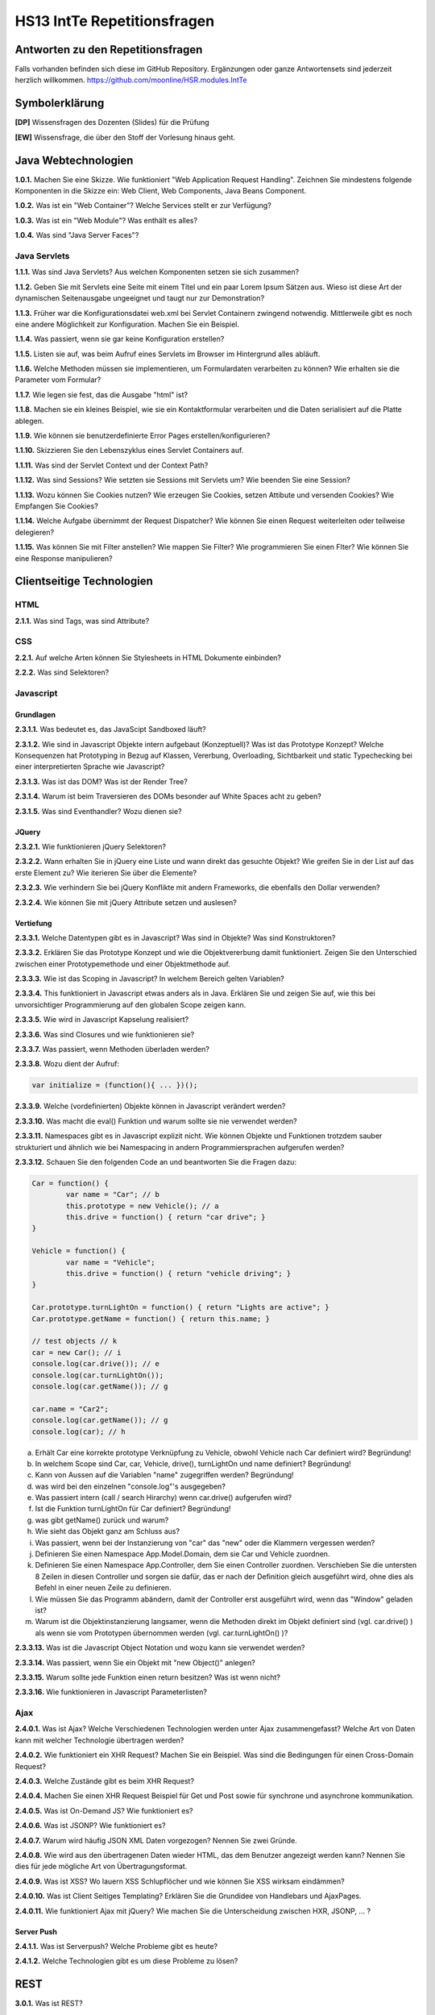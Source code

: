 ============================
HS13 IntTe Repetitionsfragen
============================



Antworten zu den Repetitionsfragen
==================================
Falls vorhanden befinden sich diese im GitHub Repository. Ergänzungen oder ganze Antwortensets sind jederzeit herzlich willkommen. https://github.com/moonline/HSR.modules.IntTe



Symbolerklärung
===============
**[DP]**
Wissensfragen des Dozenten (Slides) für die Prüfung

**[EW]**
Wissensfrage, die über den Stoff der Vorlesung hinaus geht.



Java Webtechnologien
====================
**1.0.1.**
Machen Sie eine Skizze. Wie funktioniert "Web Application Request Handling". Zeichnen Sie mindestens folgende Komponenten in die Skizze ein: Web Client, Web Components, Java Beans Component.

**1.0.2.**
Was ist ein "Web Container"? Welche Services stellt er zur Verfügung?

**1.0.3.**
Was ist ein "Web Module"? Was enthält es alles?

**1.0.4.**
Was sind "Java Server Faces"?


Java Servlets
-------------
**1.1.1.**
Was sind Java Servlets? Aus welchen Komponenten setzen sie sich zusammen?

**1.1.2.**
Geben Sie mit Servlets eine Seite mit einem Titel und ein paar Lorem Ipsum Sätzen aus. Wieso ist diese Art der dynamischen Seitenausgabe ungeeignet und taugt nur zur Demonstration?

**1.1.3.**
Früher war die Konfigurationsdatei web.xml bei Servlet Containern zwingend notwendig. Mittlerweile gibt es noch eine andere Möglichkeit zur Konfiguration. Machen Sie ein Beispiel.

**1.1.4.**
Was passiert, wenn sie gar keine Konfiguration erstellen?

**1.1.5.**
Listen sie auf, was beim Aufruf eines Servlets im Browser im Hintergrund alles abläuft.

**1.1.6.**
Welche Methoden müssen sie implementieren, um Formulardaten verarbeiten zu können? Wie erhalten sie die Parameter vom Formular?

**1.1.7.**
Wie legen sie fest, das die Ausgabe "html" ist?

**1.1.8.**
Machen sie ein kleines Beispiel, wie sie ein Kontaktformular verarbeiten und die Daten serialisiert auf die Platte ablegen.

**1.1.9.**
Wie können sie benutzerdefinierte Error Pages erstellen/konfigurieren?

**1.1.10.**
Skizzieren Sie den Lebenszyklus eines Servlet Containers auf.

**1.1.11.**
Was sind der Servlet Context und der Context Path?

**1.1.12.**
Was sind Sessions? Wie setzten sie Sessions mit Servlets um? Wie beenden Sie eine Session?

**1.1.13.**
Wozu können Sie Cookies nutzen? Wie erzeugen Sie Cookies, setzen Attibute und versenden Cookies? Wie Empfangen Sie Cookies?

**1.1.14.**
Welche Aufgabe übernimmt der Request Dispatcher? Wie können Sie einen Request weiterleiten oder teilweise delegieren?

**1.1.15.**
Was können Sie mit Filter anstellen? Wie mappen Sie Filter? Wie programmieren Sie einen Flter?
Wie können Sie eine Response manipulieren?



Clientseitige Technologien
==========================

HTML
----
**2.1.1.**
Was sind Tags, was sind Attribute?

CSS
---
**2.2.1.**
Auf welche Arten können Sie Stylesheets in HTML Dokumente einbinden?

**2.2.2.**
Was sind Selektoren?


Javascript
----------

Grundlagen
..........
**2.3.1.1.**
Was bedeutet es, das JavaScipt Sandboxed läuft?

**2.3.1.2.**
Wie sind in Javascript Objekte intern aufgebaut (Konzeptuell)? Was ist das Prototype Konzept? Welche Konsequenzen hat Prototyping in Bezug auf Klassen, Vererbung, Overloading, Sichtbarkeit und static Typechecking bei einer interpretierten Sprache wie Javascript?

**2.3.1.3.**
Was ist das DOM? Was ist der Render Tree?

**2.3.1.4.**
Warum ist beim Traversieren des DOMs besonder auf White Spaces acht zu geben?

**2.3.1.5.**
Was sind Eventhandler? Wozu dienen sie?


JQuery
......
**2.3.2.1.**
Wie funktionieren jQuery Selektoren?

**2.3.2.2.**
Wann erhalten Sie in jQuery eine Liste und wann direkt das gesuchte Objekt? Wie greifen Sie in der List auf das erste Element zu? Wie iterieren Sie über die Elemente?

**2.3.2.3.**
Wie verhindern Sie bei jQuery Konflikte mit andern Frameworks, die ebenfalls den Dollar verwenden?

**2.3.2.4.**
Wie können Sie mit jQuery Attribute setzen und auslesen?


Vertiefung
..........
**2.3.3.1.**
Welche Datentypen gibt es in Javascript? Was sind in Objekte? Was sind Konstruktoren?

**2.3.3.2.**
Erklären Sie das Prototype Konzept und wie die Objektvererbung damit funktioniert. Zeigen Sie den Unterschied zwischen einer Prototypemethode und einer Objektmethode auf.

**2.3.3.3.**
Wie ist das Scoping in Javascript? In welchem Bereich gelten Variablen?

**2.3.3.4.**
This funktioniert in Javascript etwas anders als in Java. Erklären Sie und zeigen Sie auf, wie this bei unvorsichtiger Programmierung auf den globalen Scope zeigen kann.

**2.3.3.5.**
Wie wird in Javascript Kapselung realisiert?

**2.3.3.6.**
Was sind Closures und wie funktionieren sie?

**2.3.3.7.**
Was passiert, wenn Methoden überladen werden?

**2.3.3.8.**
Wozu dient der Aufruf:

.. code-block:: Javascript

	var initialize = (function(){ ... })();

**2.3.3.9.**
Welche (vordefinierten) Objekte können in Javascript verändert werden?

**2.3.3.10.**
Was macht die eval() Funktion und warum sollte sie nie verwendet werden?

**2.3.3.11.**
Namespaces gibt es in Javascript explizit nicht. Wie können Objekte und Funktionen trotzdem sauber strukturiert und ähnlich wie bei Namespacing in andern Programmiersprachen aufgerufen werden?

**2.3.3.12.**
Schauen Sie den folgenden Code an und beantworten Sie die Fragen dazu:

.. code-block:: Javascript

	Car = function() {
		var name = "Car"; // b
		this.prototype = new Vehicle(); // a
		this.drive = function() { return "car drive"; }
	}

	Vehicle = function() {
		var name = "Vehicle";
		this.drive = function() { return "vehicle driving"; }
	}

	Car.prototype.turnLightOn = function() { return "Lights are active"; }
	Car.prototype.getName = function() { return this.name; }

	// test objects // k
	car = new Car(); // i
	console.log(car.drive()); // e
	console.log(car.turnLightOn());
	console.log(car.getName()); // g

	car.name = "Car2";
	console.log(car.getName()); // g
	console.log(car); // h


a. Erhält Car eine korrekte prototype Verknüpfung zu Vehicle, obwohl Vehicle nach Car definiert wird? Begründung!
b. In welchem Scope sind Car, car, Vehicle, drive(), turnLightOn und name definiert? Begründung!
c. Kann von Aussen auf die Variablen "name" zugegriffen werden? Begründung!
d. was wird bei den einzelnen "console.log"'s ausgegeben?
e. Was passiert intern (call / search Hirarchy) wenn car.drive() aufgerufen wird?
f. Ist die Funktion turnLightOn für Car definiert? Begründung!
g. was gibt getName() zurück und warum?
h. Wie sieht das Objekt ganz am Schluss aus?
i. Was passiert, wenn bei der Instanzierung von "car" das "new" oder die Klammern vergessen werden?
j. Definieren Sie einen Namespace App.Model.Domain, dem sie Car und Vehicle zuordnen.
k. Definieren Sie einen Namespace App.Controller, dem Sie einen Controller zuordnen. Verschieben Sie die untersten 8 Zeilen in diesen Controller und sorgen sie dafür, das er nach der Definition gleich ausgeführt wird, ohne dies als Befehl in einer neuen Zeile zu definieren.
l. Wie müssen Sie das Programm abändern, damit der Controller erst ausgeführt wird, wenn das "Window" geladen ist?
m. Warum ist die Objektinstanzierung langsamer, wenn die Methoden direkt im Objekt definiert sind (vgl. car.drive() ) als wenn sie vom Prototypen übernommen werden (vgl. car.turnLightOn() )?

**2.3.3.13.**
Was ist die Javascript Object Notation und wozu kann sie verwendet werden?

**2.3.3.14.**
Was passiert, wenn Sie ein Objekt mit "new Object()" anlegen?

**2.3.3.15.**
Warum sollte jede Funktion einen return besitzen? Was ist wenn nicht?

**2.3.3.16.**
Wie funktionieren in Javascript Parameterlisten?


Ajax
----
**2.4.0.1.**
Was ist Ajax? Welche Verschiedenen Technologien werden unter Ajax zusammengefasst? Welche Art von Daten kann mit welcher Technologie übertragen werden?

**2.4.0.2.**
Wie funktioniert ein XHR Request? Machen Sie ein Beispiel. Was sind die Bedingungen für einen Cross-Domain Request?

**2.4.0.3.**
Welche Zustände gibt es beim XHR Request?

**2.4.0.4.**
Machen Sie einen XHR Request Beispiel für Get und Post sowie für synchrone und asynchrone kommunikation.

**2.4.0.5.**
Was ist On-Demand JS? Wie funktioniert es?

**2.4.0.6.**
Was ist JSONP? Wie funktioniert es?

**2.4.0.7.**
Warum wird häufig JSON XML Daten vorgezogen? Nennen Sie zwei Gründe.

**2.4.0.8.**
Wie wird aus den übertragenen Daten wieder HTML, das dem Benutzer angezeigt werden kann? Nennen Sie dies für jede mögliche Art von Übertragungsformat.

**2.4.0.9.**
Was ist XSS? Wo lauern XSS Schlupflöcher und wie können Sie XSS wirksam eindämmen?

**2.4.0.10.**
Was ist Client Seitiges Templating? Erklären Sie die Grundidee von Handlebars und AjaxPages.

**2.4.0.11.**
Wie funktioniert Ajax mit jQuery? Wie machen Sie die Unterscheidung zwischen HXR, JSONP, ... ?


Server Push
...........
**2.4.1.1.**
Was ist Serverpush? Welche Probleme gibt es heute?

**2.4.1.2.**
Welche Technologien gibt es um diese Probleme zu lösen?



REST
====

**3.0.1.**
Was ist REST?

**3.0.2.**
Was soll REST besser umsetzen (konsequenter) als SOAP?

**3.0.3.**
Erklären Sie die vier Level von REST. Was sind Ressourcen?

**3.0.4.**
Machen Sie zu folgenden Szenarien je ein Beispiel inkl. Aufrufdomain und korrekter Aufrufmethode (Übertragungsformat XML):

a) von einem Service eine Liste mit Produkten abrufen
b) von einem Service Informationen über ein bestimmtes Produkt abrufen
c) auf einem Service ein bestimmtes Produkt löschen
d) auf einem Service ein neues Produkt anlegen
e) auf einem Service ein bestimmtes Produkt bearbeiten


**3.0.5.**
Was bedeutet HAETOAS? Zweck?

**3.0.6.**
Warum sollten GET Requests nie Veränderungen auf dem Server vornehmen? Wie müssen Sie verändernde Requests gestalten?

**3.0.7.**
Warum ist bei REST eine statuslose Kommunikation bewusst gewollt? Wo liegen die Vorteile?

**3.0.8.**
Welche zwei Möglichkeiten gibt es trotz Statuslosigkeit einen Warenkorb umzusetzen?


JSF
===
**4.0.1.**
Was sind JSF?

**4.0.2.**
Skizzieren Sie das MVC Pattern für Webanwendungen auf.

**4.0.3.**
Was sind JSF Komponenten?

**4.0.4.**
Was sind Beans? Warum werden für das JSF Templating Beans benötigt?

**4.0.5.**
Wie funktioniert das Templating bei JSF grundsätzlich?

**4.0.6.**
Wie funktioniert der Lebenszyklus eines JSF Requests? Was passiert wenn ein Validator fehlschlägt?

**4.0.7.**
Erklären Sie detailiert die 6 Phasen des Lebenszyklus eines JFS Requests.

**4.0.8.**
Was bewirkt das "immediate" Attribut?

**4.0.9.**
Was sind Facelets?


UI Komponenten
--------------
**4.1.1.**
Was sind JSF UI Komponenten?

**4.1.2.**
Wie ist das JFS UI Komponenten Model aufgebaut?

**4.1.3.**
Wie wird der Component Tree erzeugt?

**4.1.4**
Wozu dienen composition und component?

**4.1.5.**
Wie werden Resources im Tempate angesprochen?

**4.1.6.**
Welche Attribute besitzen alle Komponenten?

**4.1.7.**
Wie teilen Sie dem User Fehlermeldungen mit?

**4.1.8.**
Was ist das Render-Kit und was tut es?


Expression Language
-------------------
**4.2.1.**
Was ist die Expression Language? Wozu dient sie?

**4.2.2.**
Auf welche Objekte können Sie mit Expression Language zugreifen?

**4.2.3.**
Erklären Sie die Scopes

a) @RequestScoped
b) @ViewScoped
c) @SessionScoped
d) @ApplicationScoped
	
**4.2.4.**
Wie können Sie Expression Language innerhalb von Java Beans einsetzen?

**4.2.5.**
Wie greifen Sie mit EL auf Methoden zu? Wie übergeben Sie Parameter? Wie verwenden Sie arithmetische und logische Operatoren?

**4.2.6.**
Was sind implizite Objekte? Welche gibt es und wozu dienen Sie? Welche Informationen stellen sie zur Verfügung?


Converter
---------
**4.3.1.**
Was sind Converter? Wozu werden Sie gebraucht?

**4.3.2.**
Wieso und wozu besitzt ein Converter zwei Sichten?

**4.3.3.**
Wie werden custom Converter regisitriert und implementiert?


Validatoren
-----------
**4.4.1.**
Was ist ein Validator? Welche Standardvalidatoren gibt es?

**4.4.2.**
Wie registrieren und verwenden Sie custom Validators? Wie setzen Sie sie um?

**4.4.3.**
Was ist Bean Validation? Warum ist dies designtechnisch geschickter als Template Validation?


EventListener
-------------
**4.5.1.**
Wozu dienen Event Listener?

**4.5.2.**
Erklären Sie die Begriffe "EventObjekt", "Value Change Event", "Action Event" und "Data model Event".

**4.5.3.**
Skizzieren Sie den Event Handling Lebenszyklus.

**4.5.4.**
Wie registrieren Sie EventListener?


Internationalisierung
---------------------
**4.6.1.**
Wie binden Sie über ein Resource Bundle Übersetzungen ein?

**4.6.2.**
Wie übersteuern Sie die browsereinstellungen?

**4.6.3.**
Wie greifen Sie in einer Bean auf das Bundle zu?


Ajax
----
**4.7.1.**
Was ist ajax und wie funktioniert es?

**4.7.2.**
Wie aktualisieren Sie eine Ausgabe mit ajax, nachdem ein Feld geändert wurde?

**4.7.3.**
Welche Events gibt es bei Ajax?

**4.7.4.**
Wie verwenden Sie Ajax über die Javascript API?



Web Architektur
===============
**5.0.1.**
Erklären Sie die grundlegende Architektur einer Webapplikation.

**5.0.2.**
Zeigen Sie die Unterschiede auf zwischen einer Client zentrierten Architktur und einer Server zentrierten Architektur.

**5.0.3.**
Was sind die Hauptmerkmale von "Action/Request based" und "Component based" Web Frameworks? Wo liegen die wichtigsten Unterschiede?


Patterns
--------
**5.1.1.**
Erklären Sie die folgenden Patterns:

- Template View: 
	- Prinzip
	- two Step View
	- Umsetzung in PHP, ASP.net, JSF
	- Expression Language
- MVC im Web Bereich:
	- Grundkonzept
	- Umsetzung in Struts, Spring MVC, Ruby on Rails und JSF
- Front Controller
- Page Controller

**5.1.2.**
Nennen Sie die wichtigsten ROCCA Architektur Richtlinien



Client Architektur Frameworks
=============================
**6.0.1.**
Welchen Vorteil bringen Bootstrap und Modernizer dem Entwickler? Was kann man damit machen?

**6.0.2.**
Welchen Vorteil bringt jQuery Mobile dem Entwickler? Was kann man damit machen?

**6.0.3.**
Erklären Sie das MVVM Pattern? Welches sind Domain Objekte, welches Views?

**6.0.4.**
Wie funktioniert Templating mit DotJS?

**6.0.5.**
Welchen Vorteil bringt Backbone? Was kann man damit machen?



Plugin Technologien
===================
**7.0.1.**
Nennen Sie 6 alternative Möglichkeiten zur WebApp-Entwicklung mit Javascript.


Browser Plugins
---------------
**7.1.1.**
Nennen Sie Vor- und Nachteile von Java Applets.

**7.1.2.**
Was passiert sobald, sobald die Browserhersteller die NPAPI abschalten.

**7.1.3.**
Erklären Sie das Vorgehen des Browsers, wenn ein Benutzer ein Plugin nicht installiert hat, der Browser das Plugin jedoch benutzen möchte.


Silverlight
-----------
**7.2.1.**
Welchen Vorteil bietet Silverlight gegenüber andern Plugin Technologien? Welche Grundidee steckt dahinter?

**7.2.2.**
Mit welchen Problemen haben Silverlight Plugins zu kämpfen?

**7.2.3.**
Welche Architekturvarianten lässt Silverlight zu?

**7.3.4.**
[DP] Welche Vorteile bietet eine homogene Server/Client Technologie allgemeint?

**7.3.5.**
[DP] Für welche Anwendungen ist Silverlight sicher nicht geeignet?

**7.3.6.**
[DP] Wie lässt sich aufbauend auf einer MS SQL Datenbank sehr schnell eine 3-Tier Silverlight Anwendung entwickeln? Wo wird validiert und wie?

Flash
-----
**7.3.1.**
Welche Möglichkeiten bietet Flash? Warum wird es Flash noch längere Zeit geben obwohl die NPAPI demnächst abgeschaltet wird?

**7.3.2.**
Welche Möglichkeiten gibt es ohne grosse manuelle Eingriffe eine Flash Applikation zu migrieren?


Cross-Compilation
-----------------
**7.4.1.**
Was bietet GWT?

**7.4.2.**
Wie weit bietet GWT GUI Unterstützung?

**7.4.3.**
Inwieweit ist mit GWT RPC möglich?

**7.4.4.**
Welche Einschränkungen gibt es bei GWT gegenüber normalen Java Desktop UI Applikationen? Welche Probleme gibt es?

**7.4.5.**
Was ist die Google App Engine?

**7.4.5.**
GWT bietet unterschiedlichen Code für verschiedene Browser an. Warum ist die von GWT benutzte Variante trotzdem effizienter als die von jQuery benutzte?

**7.4.6.**
[DP] Welche Vorteile bietet Cross-Compilation gegener Browser Plugins?



Performance Optimierung
=======================
**8.0.1.**
Skizzieren Sie mit einem Ablaufdiagramm auf, wie und in welcher Reihenfolge das laden und rendern von Inhalten und Scripts abläuft.

**8.0.2.**
Was passiert, wenn Sie über eine Schleife nacheinander mehrere Elemente in den DOM einfügen? Ist dies empfehlenswert? Wenn nicht, was wäre eine bessere Vorgehensweise?

**8.0.3.**
Wo (Header, Body Top, Body Bottom) sollten Sie die folgenden Elemente platzieren, um möglichst gute Siteperformance zu erhalten?

a) CSS Dateien
b) LESS CSS Dateien, die anschliessend vom LESS Parser zu CSS kompiliert werden (keine Abhänigkeiten zu den Dateien in a)
c) LESS Parser Script, das die LESS Dateien kompiliert
d) Die Scripts, die ihre Domain- und Controller Logik beinhalten, abhängig davon ob sie 
	I) die Domain Logik gleich instanzieren im main Script und die Dateien deshalb bereits geladen sein müssen
	II) ihr main Script über ein Framework wie require.js oder ähnlichen die Dateien der Domain Logik erst nächlädt, sobald die Logik verwendet wird
e) Ihr main script

**8.0.4.**
[EW] Welche Alternativen Möglichkeiten als die Positionierung haben Sie um zu verhindern, das Skripte vor dem Content gerendert werden?

**8.0.5.**
Warum ist es grundsätzlich schlecht für die Performance, wenn die Scripte vor dem Content geparst werden?

**8.0.6.**
Nennen Sie einige weitere Performance Tipps aus dem Buch "High Performance Javascript", die ind er Vorlesung behandelt wurden.



Typescript (Vortrag Microsoft)
==============================
**9.0.1.**
Was ist Typescript?

**9.0.2.**
Wie unterscheidet sich Typescript grundsätzlich von Dart, der von Google entwickelten Javascript Alternative?

**9.0.3.**
Wo liegt der Hauptvorteil von Typescript gegenüber Javascript?

